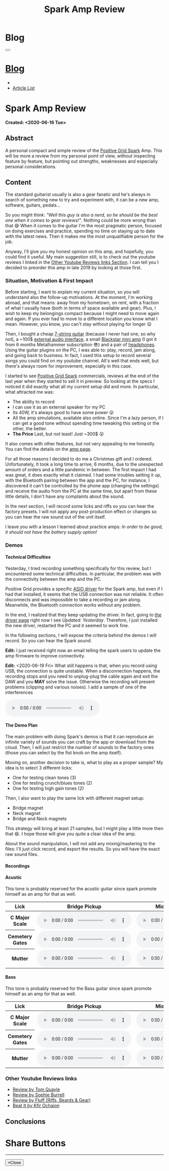 #+OPTIONS: num:nil toc:t H:4
#+OPTIONS: html-preamble:nil html-postamble:nil html-scripts:t html-style:nil
#+TITLE: Spark Amp Review
#+DESCRIPTION: Spark Amp Review
#+KEYWORDS: Spark Amp Review
#+CREATOR: Enrico Benini
#+HTML_HEAD_EXTRA: <link rel="shortcut icon" href="../../images/favicon.ico" type="image/x-icon">
#+HTML_HEAD_EXTRA: <link rel="icon" href="../../images/favicon.ico" type="image/x-icon">
#+HTML_HEAD_EXTRA:  <link rel="stylesheet" href="https://cdnjs.cloudflare.com/ajax/libs/font-awesome/5.13.0/css/all.min.css">
#+HTML_HEAD_EXTRA:  <link href="https://fonts.googleapis.com/css?family=Montserrat" rel="stylesheet" type="text/css">
#+HTML_HEAD_EXTRA:  <link href="https://fonts.googleapis.com/css?family=Lato" rel="stylesheet" type="text/css">
#+HTML_HEAD_EXTRA:  <link rel="stylesheet" href="../css/main.css">
#+HTML_HEAD_EXTRA:  <link rel="stylesheet" href="../css/blog.css">
#+HTML_HEAD_EXTRA:  <link rel="stylesheet" href="../css/article.css">

* Blog
  :PROPERTIES:
  :HTML_CONTAINER_CLASS: text-center navbar navbar-inverse navbar-fixed-top
  :CUSTOM_ID: navbar
  :END:
#+BEGIN_EXPORT html
<button type="button" class="navbar-toggle" data-toggle="collapse" data-target="#collapsableNavbar">
  <span class="icon-bar"Article 6</span>
  <span class="icon-bar"></span>
  <span class="icon-bar"></span>
</button>
<a title="Home" href="../blog.html"><h1 id="navbarTitle" class="navbar-text">Blog</h1></a>
<div class="collapse navbar-collapse" id="collapsableNavbar">
  <ul class="nav navbar-nav">
    <li><a title="Home" href="../index.html"><i class="fas fa-home fa-3x" aria-hidden="true"></i></a></li>
    <li><a title="Article List" href="../articleList.html" class="navbar-text h3">Article List</a></li>
  </ul>
</div>
#+END_EXPORT

* Spark Amp Review
  :PROPERTIES:
  :CUSTOM_ID: Article
  :END:
  *Created: <2020-06-16 Tue>*
** Abstract
  :PROPERTIES:
  :CUSTOM_ID: ArticleAbstract
  :END:

  A personal compact and simple review of the [[https://www.positivegrid.com/spark][Positive Grid Spark]]
  Amp. This will be more a review from my personal point of view,
  without inspecting feature by feature, but pointing out
  strengths, weaknesses and especially personal considerations.

#+html: <a href='#' class='pop'><img src="https://s.yimg.com/uu/api/res/1.2/SIEC_NxAvIkJg8UERCTJyQ--~B/aD0xMDAwO3c9MTYwMDtzbT0xO2FwcGlkPXl0YWNoeW9u/https://o.aolcdn.com/images/dims?resize=2000%2C2000%2Cshrink&image_uri=https://s.yimg.com/os/creatr-uploaded-images/2019-10/cddb9c30-f765-11e9-9aef-750a36a00aff&client=a1acac3e1b3290917d92&signature=62b42b0e3fe8343d14186d7ccb05b484d51f35d7" style="width:240px;height:150px;"></img></a>
#+html: <a href='#' class='pop'><img src="https://content.invisioncic.com/w286537/monthly_2019_10/gallery-top.jpg.39a628b0b493947d800b5f628afe1635.jpg" style="width:240px;height:150px;"></img></a>
#+html: <a href='#' class='pop'><img src="https://images.reverb.com/image/upload/s--jQgu6AQa--/f_auto,t_large/v1582327513/wesszqlihw2c19ai43e5.jpg" style="width:200px;height:150px;"></img></a>

** Content
  :PROPERTIES:
  :CUSTOM_ID: ArticleContent
  :END:

  The standard guitarist usually is also a gear fanatic and he's
  always in search of something new to try and experiment with, it
  can be a new amp, software, guitars, pedals...

  So you might think: /"Well this guy is also a nerd, so he should be
  the best one when it comes to gear reviews!"/. Nothing could be more
  wrong than that 😅 When it comes to the guitar I'm the most pragmatic
  person, focused on doing exercises and practice, spending no time on
  staying up to date with the latest news. Then it makes me the most
  unqualifiable person for the job.

  Anyway, I'll give you my honest opinion on this amp, and hopefully,
  you could find it useful. My main suggestion still, is to check out
  the youtube reviews I linked in the [[#ArticleContentYoutubeLinks][Other Youtube Reviews links
  Section]]. I can tell you I decided to preorder this amp in late
  2019 by looking at those first.

*** Situation, Motivation & First Impact
  :PROPERTIES:
  :CUSTOM_ID: ArticleContentSituationMotivationFirstImpact
  :END:

  Before starting, I want to explain my current situation, so you will
  understand also the follow-up motivations. At the moment, I'm
  working abroad, and that means: away from my hometown, on rent, with
  a fraction of what I usually have (both in terms of space available
  and gear). Plus, I wish to keep my belongings compact because I
  might need to move again and again. If you ever had to move to a
  different location you know what I mean. However, you know, you
  can't stay without playing for longer 😛

  Then, I bought a cheap [[https://www.jacksonguitars.com/gear/shape/dinky/js-series-dinky-js22-7/2910132568][7-string guitar]] (because I never had one, so
  why not), a ~100$ [[https://m-audio.com/m-tracks/2x2][external audio interface]], a small [[https://www.blackstaramps.com/uk/products/fly-3][Blackstar mini
  amp]] (I got it from 6 months Metalhammer subscription 😎) and a pair
  of [[https://en-uk.sennheiser.com/monitoring-headphone-studio-headphone-professional-audio-hd-380-pro][headphones]]. Using the guitar plugins on the PC, I was able to:
  play, record, jam along, and going back to business. In fact, I used
  this setup to record several songs you could find on my youtube
  channel. All's well that ends well, but there's always room for
  improvement, especially in this case.

  I started to see [[https://www.positivegrid.com/spark][Positive Grid Spark]] commercials, reviews at the end
  of the last year when they started to sell it in preview. So looking
  at the specs I noticed it did exactly what all my current setup did
  and more. In particular, what attracted me was:
  + The ability to record
  + I can use it as an external speaker for my PC
  + Its 40W, it's always good to have some power 😛
  + All the amp simulations, available also online. Since I'm a lazy
    person, if I can get a good tone without spending time tweaking
    this setting or the other, the better.
  + *The Price* Last, but not least! Just ~300$ 😲

  It also comes with other features, but not very appealing to me
  honestly. You can find the details on the [[https://www.positivegrid.com/spark][amp page]].

  For all those reasons I decided to do me a Christmas gift and I
  ordered. Unfortunately, It took a long time to arrive, 6 months, due
  to the unexpected amount of orders and a little pandemic in
  between. The first impact I had was great, it does exactly what it
  claimed. I had some troubles setting it up, with the Bluetooth
  pairing between the app and the PC, for instance, I discovered it can't
  be controlled by the phone app (changing the settings) and receive
  the audio from the PC at the same time, but apart from these little
  details, I don't have any complaints about the sound.

  In the next section, I will record some licks and riffs so you can
  hear the factory presets. I will not apply any post-production
  effect or changes so you can hear the raw sound out of the unit
  itself.

  I leave you with a lesson I learned about practice amps: /In order to
  be good, it should not have the battery supply option!/

*** Demos
    :PROPERTIES:
    :CUSTOM_ID: ArticleContentDemos
    :END:

**** Technical Difficulties
    :PROPERTIES:
    :CUSTOM_ID: ArticleContentDemosTechnicalDifficulties
    :END:

     Yesterday, I tried recording something specifically for this
     review, but I encountered some technical difficulties. In
     particular, the problem was with the connectivity between the amp
     and the PC.

     Positive Grid provides a specific [[https://help.positivegrid.com/hc/en-us/articles/360039598451-Spark-Windows-ASIO-Driver-][ASIO driver]] for the Spark amp,
     but even if I had that installed, it seems that the USB
     connection was not reliable. It often disconnects and was
     impossible to take a recording or jam along. Meanwhile, the
     Bluetooth connection works without any problem.

     In the end, I realized that they keep updating the driver. In
     fact, going to [[https://help.positivegrid.com/hc/en-us/articles/360039598451-Spark-Windows-ASIO-Driver-][the driver page]] right now I see /Updated:
     Yesterday/. Therefore, I just installed the new driver, restarted
     the PC and it seemed to work fine.

     In the following sections, I will expose the criteria behind the
     demos I will record. So you can hear the Spark sound.

     *Edit:* I just received right now an email telling the spark
     users to update the amp firmware to improve connectivity.

     *Edit:* <2020-06-19 Fri> What still happens is that, when you
     record using USB, the connection is quite unstable. When a
     disconnection happens, the recording stops and you need to
     unplug-plug the cable again and exit the DAW and you *MAY* solve
     the issue. Otherwise the recording will present problems
     (clipping and various noises).  I add a sample of one of the
     interferences

     #+begin_export html
     <audio controls>
       <source src="2020-06-16-SparkReview/RecordingInterference.wav" type="audio/wav">
       Your browser does not support the audio element.
     </audio>
     #+end_export

**** The Demo Plan
    :PROPERTIES:
    :CUSTOM_ID: ArticleContentDemosTheDemoPlan
    :END:

     The main problem with doing Spark's demos is that it can
     reproduce an infinite variety of sounds you can craft by the app
     or download from the cloud. Then, I will just restrict the number
     of sounds to the factory ones (those you can select by the fist
     knob on the amp itself).

     Moving on, another decision to take is, what to play as a proper
     sample? My idea is to select 3 different licks:
     + One for testing clean tones (3)
     + One for testing crunch/blues tones (2)
     + One for testing high gain tones (2)

     Then, I also want to play the same lick with different magnet
     setup:
     + Bridge magnet
     + Neck magnet
     + Bridge and Neck magnets

     This strategy will bring at least 21 samples, but I might play a
     little more then that 😄. I hope those will
     give you quite a clear idea of the amp.

     About the sound manipulation, I will not add any mixing/mastering
     to the files: I'll just click record, and export the results. So
     you will have the exact raw sound files.

**** Recordings
    :PROPERTIES:
    :CUSTOM_ID: ArticleContentDemosRecordings
    :END:

**** Acustic

     This tone is probably reserved for the acustic guitar since spark
     promote himself as an amp for that as well.

#+begin_export html
    <table class="table table-dark">
  <thead>
    <tr>
      <th scope="col">Lick</th>
      <th scope="col">Bridge Pickup</th>
      <th scope="col">Middle Position Pickup</th>
      <th scope="col">Neck Pickup</th>
    </tr>
  </thead>
  <tbody>
    <tr>
      <th scope="row">C Major Scale</th>
      <td>
        <audio controls>
          <source src="2020-06-16-SparkReview/CMajorAcusticBridge.wav" type="audio/wav">
      Your browser does not support the audio element.
        </audio>
      </td>
      <td>
        <audio controls>
          <source src="2020-06-16-SparkReview/CMajorAcusticBridgeNNeck.wav" type="audio/wav">
      Your browser does not support the audio element.
        </audio>
      </td>
      <td>
        <audio controls>
          <source src="2020-06-16-SparkReview/CMajorAcusticNeck.wav" type="audio/wav">
      Your browser does not support the audio element.
        </audio>
      </td>
    </tr>
    <tr>
      <th scope="row">Cemetery Gates</th>
      <td>
        <audio controls>
          <source src="2020-06-16-SparkReview/CemeteryGatesAcusticBridge.wav" type="audio/wav">
      Your browser does not support the audio element.
        </audio>
      </td>
      <td>
        <audio controls>
          <source src="2020-06-16-SparkReview/CemeteryGatesAcusticBridgeNNeck.wav" type="audio/wav">
      Your browser does not support the audio element.
        </audio>
      </td>
      <td>
        <audio controls>
          <source src="2020-06-16-SparkReview/CemeteryGatesAcusticNeck.wav" type="audio/wav">
      Your browser does not support the audio element.
        </audio>
      </td>
    </tr>
        <tr>
      <th scope="row">Mutter</th>
      <td>
        <audio controls>
          <source src="2020-06-16-SparkReview/MutterAcusticBridge.wav" type="audio/wav">
      Your browser does not support the audio element.
        </audio>
      </td>
      <td>
        <audio controls>
          <source src="2020-06-16-SparkReview/MutterAcusticBridgeNNeck.wav" type="audio/wav">
      Your browser does not support the audio element.
        </audio>
      </td>
      <td>
        <audio controls>
          <source src="2020-06-16-SparkReview/MutterAcusticNeck.wav" type="audio/wav">
      Your browser does not support the audio element.
        </audio>
      </td>
    </tr>
  </tbody>
</table>
    #+end_export

**** Bass

     This tone is probably reserved for the Bass guitar since spark
     promote himself as an amp for that as well.

    #+begin_export html
    <table class="table table-dark">
  <thead>
    <tr>
      <th scope="col">Lick</th>
      <th scope="col">Bridge Pickup</th>
      <th scope="col">Middle Position Pickup</th>
      <th scope="col">Neck Pickup</th>
    </tr>
  </thead>
  <tbody>
    <tr>
      <th scope="row">C Major Scale</th>
      <td>
        <audio controls>
          <source src="2020-06-16-SparkReview/CMajorBassBridge.wav" type="audio/wav">
      Your browser does not support the audio element.
        </audio>
      </td>
      <td>
        <audio controls>
          <source src="2020-06-16-SparkReview/CMajorBassBridgeNNeck.wav" type="audio/wav">
      Your browser does not support the audio element.
        </audio>
      </td>
      <td>
        <audio controls>
          <source src="2020-06-16-SparkReview/CMajorBassNeck.wav" type="audio/wav">
      Your browser does not support the audio element.
        </audio>
      </td>
    </tr>
    <tr>
      <th scope="row">Cemetery Gates</th>
      <td>
        <audio controls>
          <source src="2020-06-16-SparkReview/CemeteryGatesBassBridge.wav" type="audio/wav">
      Your browser does not support the audio element.
        </audio>
      </td>
      <td>
        <audio controls>
          <source src="2020-06-16-SparkReview/CemeteryGatesBassBridgeNNeck.wav" type="audio/wav">
      Your browser does not support the audio element.
        </audio>
      </td>
      <td>
        <audio controls>
          <source src="2020-06-16-SparkReview/CemeteryGatesBassNeck.wav" type="audio/wav">
      Your browser does not support the audio element.
        </audio>
      </td>
    </tr>
        <tr>
      <th scope="row">Mutter</th>
      <td>
        <audio controls>
          <source src="2020-06-16-SparkReview/MutterBassBridge.wav" type="audio/wav">
      Your browser does not support the audio element.
        </audio>
      </td>
      <td>
        <audio controls>
          <source src="2020-06-16-SparkReview/MutterBassBridgeNNeck.wav" type="audio/wav">
      Your browser does not support the audio element.
        </audio>
      </td>
      <td>
        <audio controls>
          <source src="2020-06-16-SparkReview/MutterBassNeck.wav" type="audio/wav">
      Your browser does not support the audio element.
        </audio>
      </td>
    </tr>
  </tbody>
</table>
    #+end_export

*** Other Youtube Reviews links
    :PROPERTIES:
    :CUSTOM_ID: ArticleContentYoutubeLinks
    :END:

    + [[https://youtu.be/-BRU7Hd_3dI][Review by Tom Quayle]]
    + [[https://youtu.be/FubvySS-Xo8][Review by Sophie Burrell]]
    + [[https://youtu.be/tbSrPRI4rXM][Review by Fluff (Riffs, Beards & Gear)]]
    + [[https://youtu.be/6Y3zYsLfFGw][Beat It by Kfir Ochaion]]

** Conclusions
  :PROPERTIES:
  :CUSTOM_ID: ArticleConclusions
  :END:

* Share Buttons
  :PROPERTIES:
  :CUSTOM_ID: ShareButtons
  :END:

#+BEGIN_EXPORT html
<!-- AddToAny BEGIN -->
<hr>
<div class="a2a_kit a2a_kit_size_32 a2a_default_style">
<a class="a2a_dd" href="https://www.addtoany.com/share"></a>
<a class="a2a_button_facebook"></a>
<a class="a2a_button_twitter"></a>
<a class="a2a_button_whatsapp"></a>
<a class="a2a_button_telegram"></a>
<a class="a2a_button_linkedin"></a>
<a class="a2a_button_email"></a>
</div>
<script async src="https://static.addtoany.com/menu/page.js"></script>
<!-- AddToAny END -->
#+END_EXPORT

#+BEGIN_EXPORT html
<script type="text/javascript">
$(function() {
  $('#text-table-of-contents > ul li').first().css("display", "none");
  $('#text-table-of-contents > ul li').last().css("display", "none");
  $('#table-of-contents').addClass("visible-lg")
});
</script>
#+end_export

#+BEGIN_EXPORT html
<!-- Modal Image Zoom -->
<div class="modal fade" id="imagemodal" tabindex="-1" role="dialog" aria-hidden="true">
  <div class="modal-dialog">
    <div class="modal-content">
      <div class="modal-body">
      	<button type="button" class="close" data-dismiss="modal"><span aria-hidden="true">&times;</span><span class="sr-only">Close</span></button>
        <img src="" class="imagepreview" style="width: 100%;" >
      </div>
    </div>
  </div>
</div>

<script type="text/javascript">
$(function() {
		$('.pop').on('click', function() {
			$('.imagepreview').attr('src', $(this).find('img').attr('src'));
			$('#imagemodal').modal('show');
		});
});
</script>

#+END_EXPORT

